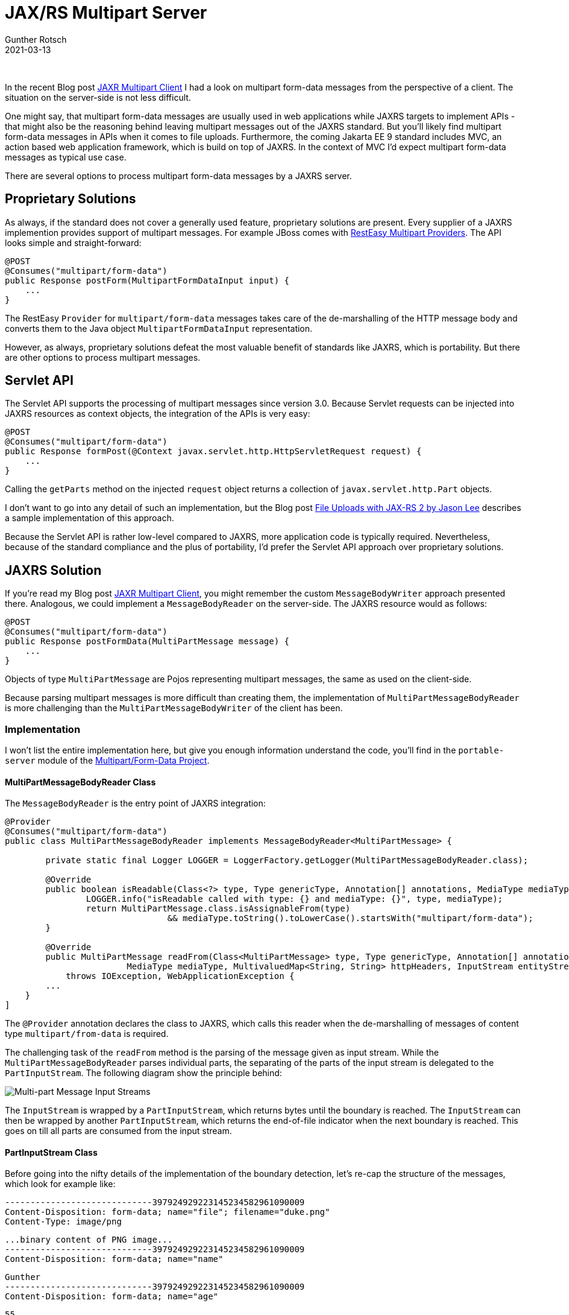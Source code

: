 = JAX/RS Multipart Server
Gunther Rotsch
2021-03-13
:jbake-type: post
:jbake-tags: java, jakarta-ee, jaxrs, multipart-form
:jbake-status: published
:jbake-summary: Multipart form-data messages are a standard format when submitting HTML forms by web applications. If you want to learn more about the processing of such requests by Jakarta EE JAXRS servers this Blog post might be interesting for you.

&nbsp;

In the recent Blog post
https://guntherrotsch.github.io/blog_2021/jaxrs-multipart-client.html[JAXR
Multipart Client] I had a look on multipart form-data messages from the
perspective of a client. The situation on the server-side is not less difficult.

One might say, that multipart form-data messages are usually used in web
applications while JAXRS targets to implement APIs - that might also be the
reasoning behind leaving multipart messages out of the JAXRS standard. But
you'll likely find multipart form-data messages in APIs when it comes to file
uploads. Furthermore, the coming Jakarta EE 9 standard includes MVC, an action
based web application framework, which is build on top of JAXRS. In the context
of MVC I'd expect multipart form-data messages as typical use case.

There are several options to process multipart form-data messages by a JAXRS
server.

== Proprietary Solutions

As always, if the standard does not cover a generally used feature, proprietary
solutions are present. Every supplier of a JAXRS implemention provides support
of multipart messages. For example JBoss comes with
https://docs.jboss.org/resteasy/docs/4.6.0.Final/userguide/html/Multipart.html[
RestEasy Multipart Providers]. The API looks simple and straight-forward:

[source,java]
----
@POST
@Consumes("multipart/form-data")
public Response postForm(MultipartFormDataInput input) {
    ...
}
----

The RestEasy `Provider` for `multipart/form-data` messages takes care of the
de-marshalling of the HTTP message body and converts them to the Java object
`MultipartFormDataInput` representation.

However, as always, proprietary solutions defeat the most valuable benefit of
standards like JAXRS, which is portability. But there are other options to
process multipart messages.

== Servlet API

The Servlet API supports the processing of multipart messages since version 3.0.
Because Servlet requests can be injected into JAXRS resources as context
objects, the integration of the APIs is very easy:

[source,java]
----
@POST
@Consumes("multipart/form-data")
public Response formPost(@Context javax.servlet.http.HttpServletRequest request) {
    ...
}
----

Calling the `getParts` method on the injected `request` object returns a
collection of `javax.servlet.http.Part` objects.

I don't want to go into any detail of such an implementation, but the Blog post
https://nofluffjuststuff.com/blog/jason_lee1/2014/05/file_uploads_with_jax_rs_2[
File Uploads with JAX-RS 2 by Jason Lee] describes a sample implementation of
this approach.

Because the Servlet API is rather low-level compared to JAXRS, more application
code is typically required. Nevertheless, because of the standard compliance
and the plus of portability, I'd prefer the Servlet API approach over
proprietary solutions.

== JAXRS Solution

If you're read my Blog post
https://guntherrotsch.github.io/blog_2021/jaxrs-multipart-client.html[JAXR
Multipart Client], you might remember the custom `MessageBodyWriter` approach
presented there. Analogous, we could implement a `MessageBodyReader` on the
server-side. The JAXRS resource would as follows:

[source,java]
----
@POST
@Consumes("multipart/form-data")
public Response postFormData(MultiPartMessage message) {
    ...
}
----

Objects of type `MultiPartMessage` are Pojos representing multipart messages,
the same as used on the client-side.

Because parsing multipart messages is more difficult than creating them, the
implementation of `MultiPartMessageBodyReader` is more challenging than the
`MultiPartMessageBodyWriter` of the client has been.

=== Implementation

I won't list the entire implementation here, but give you enough information
understand the code, you'll find in the `portable-server` module of the
https://github.com/GuntherRotsch/guntherrotsch.github.io/tree/code/jaxrs-multipart[
Multipart/Form-Data Project].

==== MultiPartMessageBodyReader Class

The `MessageBodyReader` is the entry point of JAXRS integration:

[source, java]
----
@Provider
@Consumes("multipart/form-data")
public class MultiPartMessageBodyReader implements MessageBodyReader<MultiPartMessage> {

	private static final Logger LOGGER = LoggerFactory.getLogger(MultiPartMessageBodyReader.class);

	@Override
	public boolean isReadable(Class<?> type, Type genericType, Annotation[] annotations, MediaType mediaType) {
		LOGGER.info("isReadable called with type: {} and mediaType: {}", type, mediaType);
		return MultiPartMessage.class.isAssignableFrom(type)
				&& mediaType.toString().toLowerCase().startsWith("multipart/form-data");
	}

	@Override
	public MultiPartMessage readFrom(Class<MultiPartMessage> type, Type genericType, Annotation[] annotations,
			MediaType mediaType, MultivaluedMap<String, String> httpHeaders, InputStream entityStream)
            throws IOException, WebApplicationException {
        ...
    }
]
----

The `@Provider` annotation declares the class to JAXRS, which calls this reader
when the de-marshalling of messages of content type `multipart/from-data` is
required.

The challenging task of the `readFrom` method is the parsing of the
message given as input stream. While the `MultiPartMessageBodyReader` parses
individual parts, the separating of the parts of the input stream is delegated
to the `PartInputStream`. The following diagram show the principle behind:

image::/assets/img/Multipart_Message_Parsing.png[Multi-part Message Input Streams]

The `InputStream` is wrapped by a `PartInputStream`, which returns bytes until
the boundary is reached. The `InputStream` can then be wrapped by another
`PartInputStream`, which returns the end-of-file indicator when the next
boundary is reached. This goes on till all parts are consumed from the
input stream.

==== PartInputStream Class

Before going into the nifty details of the implementation of the boundary
detection, let's re-cap the structure of the messages, which look for example
like:

  -----------------------------397924929223145234582961090009
  Content-Disposition: form-data; name="file"; filename="duke.png"
  Content-Type: image/png

  ...binary content of PNG image...
  -----------------------------397924929223145234582961090009
  Content-Disposition: form-data; name="name"

  Gunther
  -----------------------------397924929223145234582961090009
  Content-Disposition: form-data; name="age"

  55
  -----------------------------397924929223145234582961090009--

The parts of the message are delimited by the boundary string. Also note,
that the content can (partially) be binary. You'll find the details of
message format in RFC 7578 https://tools.ietf.org/html/rfc7578[Returning Values from Forms:
multipart/form-data].

To detect the boundary, but not consume bytes if some message content looks
like the beginning of the boundary, a kind of read-ahead is required. The
simplest way to implement such a read-ahead is to use the methods
`InputStream#mark` and `InputStream#reset`. Therefor, the input stream is
wrapped into a `BufferedInputStream` on demand:

[source,java]
----
if (!entityStream.markSupported()) {
    LOGGER.debug("Wrap entity input stream to buffered input stream to support mark and reset operations.");
    return new BufferedInputStream(inputStream);
} else {
    return inputStream;
}
----

The boundary detection in the method `PartInputStream#read` relies on the
mark/reset mechanism which allows to read-ahead some content and rewind the
read position if required.

In addition, the `PartInputStream` class contains the detection if the last
part has been reached.

The implementation does actually have some complexity, but gives the best API
user experience.

== Summary

When it comes to processing of multipart form-data messages by JAXRS
servers, it depends on the general condition of the project and the team,
which route to go. But because there are alternatives to the proprietary
solutions, I'd in almost all cases avoid a non-portable approach.

While the Servlet approach requires code of less complexity, the JAXRS solution
is more general and gives a nicer and simpler API for the application
developer. Both are viable solutions and choosing one of them is a matter
of project circumstances and may be taste.

== Links

- https://github.com/GuntherRotsch/guntherrotsch.github.io/tree/code/jaxrs-multipart[
Source Code of Multipart/Form-Data Project]
- https://docs.jboss.org/resteasy/docs/4.6.0.Final/userguide/html/Multipart.html[
RestEasy Multipart Providers]
- https://nofluffjuststuff.com/blog/jason_lee1/2014/05/file_uploads_with_jax_rs_2[
File Uploads with JAX-RS 2 by Jason Lee]
- https://tools.ietf.org/html/rfc7578[RFC 7578 - Returning Values from Forms:
multipart/form-data]
